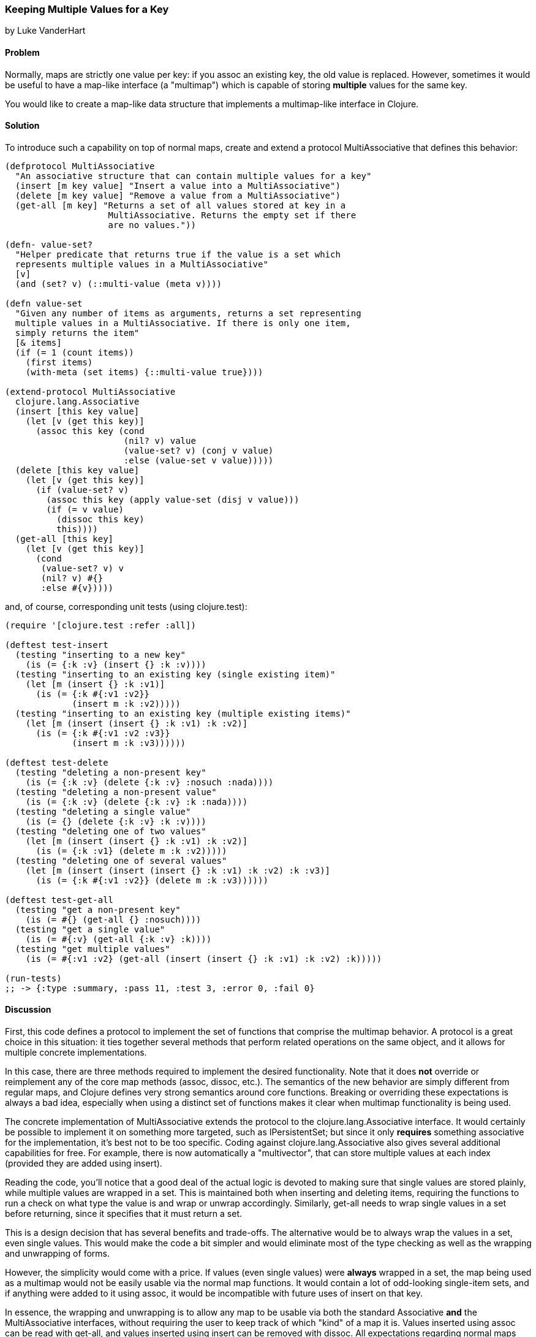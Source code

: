 [[sec_composite_data_maps_multiple_values]]
=== Keeping Multiple Values for a Key
[role="byline"]
by Luke VanderHart

==== Problem

Normally, maps are strictly one value per key: if you +assoc+ an
existing key, the old value is replaced. However, sometimes it would
be useful to have a map-like interface (a "multimap") which is capable
of storing *multiple* values for the same key.

You would like to create a map-like data structure that implements a
multimap-like interface in Clojure.

==== Solution

To introduce such a capability on top of normal maps, create and
extend a protocol +MultiAssociative+ that defines this behavior:

[source,clojure]
----
(defprotocol MultiAssociative
  "An associative structure that can contain multiple values for a key"
  (insert [m key value] "Insert a value into a MultiAssociative")
  (delete [m key value] "Remove a value from a MultiAssociative")
  (get-all [m key] "Returns a set of all values stored at key in a
                    MultiAssociative. Returns the empty set if there
                    are no values."))

(defn- value-set?
  "Helper predicate that returns true if the value is a set which
  represents multiple values in a MultiAssociative"
  [v]
  (and (set? v) (::multi-value (meta v))))

(defn value-set
  "Given any number of items as arguments, returns a set representing
  multiple values in a MultiAssociative. If there is only one item,
  simply returns the item"
  [& items]
  (if (= 1 (count items))
    (first items)
    (with-meta (set items) {::multi-value true})))

(extend-protocol MultiAssociative
  clojure.lang.Associative
  (insert [this key value]
    (let [v (get this key)]
      (assoc this key (cond
                       (nil? v) value
                       (value-set? v) (conj v value)
                       :else (value-set v value)))))
  (delete [this key value]
    (let [v (get this key)]
      (if (value-set? v)
        (assoc this key (apply value-set (disj v value)))
        (if (= v value)
          (dissoc this key)
          this))))
  (get-all [this key]
    (let [v (get this key)]
      (cond
       (value-set? v) v
       (nil? v) #{}
       :else #{v}))))
----

and, of course, corresponding unit tests (using +clojure.test+):

[source,clojure]
----
(require '[clojure.test :refer :all])

(deftest test-insert
  (testing "inserting to a new key"
    (is (= {:k :v} (insert {} :k :v))))
  (testing "inserting to an existing key (single existing item)"
    (let [m (insert {} :k :v1)]
      (is (= {:k #{:v1 :v2}}
             (insert m :k :v2)))))
  (testing "inserting to an existing key (multiple existing items)"
    (let [m (insert (insert {} :k :v1) :k :v2)]
      (is (= {:k #{:v1 :v2 :v3}}
             (insert m :k :v3))))))

(deftest test-delete
  (testing "deleting a non-present key"
    (is (= {:k :v} (delete {:k :v} :nosuch :nada))))
  (testing "deleting a non-present value"
    (is (= {:k :v} (delete {:k :v} :k :nada))))
  (testing "deleting a single value"
    (is (= {} (delete {:k :v} :k :v))))
  (testing "deleting one of two values"
    (let [m (insert (insert {} :k :v1) :k :v2)]
      (is (= {:k :v1} (delete m :k :v2)))))
  (testing "deleting one of several values"
    (let [m (insert (insert (insert {} :k :v1) :k :v2) :k :v3)]
      (is (= {:k #{:v1 :v2}} (delete m :k :v3))))))

(deftest test-get-all
  (testing "get a non-present key"
    (is (= #{} (get-all {} :nosuch))))
  (testing "get a single value"
    (is (= #{:v} (get-all {:k :v} :k))))
  (testing "get multiple values"
    (is (= #{:v1 :v2} (get-all (insert (insert {} :k :v1) :k :v2) :k)))))

(run-tests)
;; -> {:type :summary, :pass 11, :test 3, :error 0, :fail 0}
----

==== Discussion

First, this code defines a protocol to implement the set of functions
that comprise the multimap behavior. A protocol is a great choice in
this situation: it ties together several methods that perform related
operations on the same object, and it allows for multiple concrete
implementations.

In this case, there are three methods required to implement the
desired functionality. Note that it does *not* override or
reimplement any of the core map methods (+assoc+, +dissoc+, etc.). The
semantics of the new behavior are simply different from regular maps,
and Clojure defines very strong semantics around core
functions. Breaking or overriding these expectations is always a bad
idea, especially when using a distinct set of functions makes it clear
when multimap functionality is being used.

The concrete implementation of +MultiAssociative+ extends the protocol
to the +clojure.lang.Associative+ interface. It would certainly be
possible to implement it on something more targeted, such as
+IPersistentSet+; but since it only *requires* something associative
for the implementation, it's best not to be too specific. Coding
against +clojure.lang.Associative+ also gives several additional
capabilities for free. For example, there is now automatically a
"multivector", that can store multiple values at each index
(provided they are added using +insert+).

Reading the code, you'll notice that a good deal of the actual logic is
devoted to making sure that single values are stored plainly, while
multiple values are wrapped in a set. This is maintained both when
inserting and deleting items, requiring the functions to run a
check on what type the value is and wrap or unwrap
accordingly. Similarly, +get-all+ needs to wrap single values in a set
before returning, since it specifies that it must return a set.


This is a design decision that has several benefits and trade-offs. The
alternative would be to always wrap the values in a set, even single
values. This would make the code a bit simpler and would eliminate
most of the type checking as well as the wrapping and unwrapping of
forms.

However, the simplicity would come with a price. If values (even
single values) were *always* wrapped in a set, the map being used as a
multimap would not be easily usable via the normal map functions. It
would contain a lot of odd-looking single-item sets, and if anything
were added to it using +assoc+, it would be incompatible with future
uses of +insert+ on that key.

In essence, the wrapping and unwrapping is to allow any map to be
usable via both the standard +Associative+ *and* the
+MultiAssociative+ interfaces, without requiring the user to keep
track of which "kind" of a map it is. Values inserted using +assoc+
can be read with +get-all+, and values inserted using +insert+ can be
removed with +dissoc+. All expectations regarding normal maps should
hold. In the case of a normal +get+ on a key with multiple values, a
set containing multiple items will be returned. This is probably what
the user would expect upon inspecting the data.

There is one more feature of this code that deserves commentary: the
use of +::multi-value+ metadata on the sets used to store multiple
values, applied and tested using the +value-set+ and +value-set?+
functions.

This is to handle the edge case where the intended *value* for a key
is, itself, a set. The code needs a way to disambiguate between sets
it creates in order to manage multiple keys for a value and sets that
are simply values provided by users.

This is accomplished by placing metadata on sets created to contain
values. A namespace-scoped keyword is used to ensure that it will not
collide with any possible existing metadata on values provided by the
user. Then, all the code has to do is check if a set has the
+::multi-value+ metadata to know whether it's a set containing values,
or is itself a value.

==== See Also

* <<extend_built_in>>
